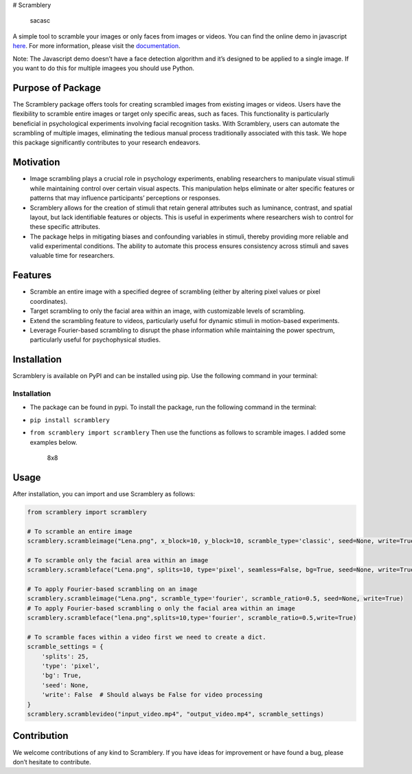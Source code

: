 # Scramblery |Downloads| |PyPI version| |Jekyll site CI| |Build status|
|DOI|

.. figure:: https://user-images.githubusercontent.com/54986652/227797464-3fc1fc88-a31b-4244-b99f-df0f77a6e282.png
   :alt: sacasc

   sacasc

A simple tool to scramble your images or only faces from images or
videos. You can find the online demo in javascript
`here <https://altunenes.github.io/scramblery/scramblerydemo.html>`__.
For more information, please visit the
`documentation <https://altunenes.github.io/scramblery/>`__.

Note: The Javascript demo doesn’t have a face detection algorithm and
it’s designed to be applied to a single image. If you want to do this
for multiple imagees you should use Python.

Purpose of Package
~~~~~~~~~~~~~~~~~~

The Scramblery package offers tools for creating scrambled images from
existing images or videos. Users have the flexibility to scramble entire
images or target only specific areas, such as faces. This functionality
is particularly beneficial in psychological experiments involving facial
recognition tasks. With Scramblery, users can automate the scrambling of
multiple images, eliminating the tedious manual process traditionally
associated with this task. We hope this package significantly
contributes to your research endeavors.

Motivation
~~~~~~~~~~

-  Image scrambling plays a crucial role in psychology experiments,
   enabling researchers to manipulate visual stimuli while maintaining
   control over certain visual aspects. This manipulation helps
   eliminate or alter specific features or patterns that may influence
   participants’ perceptions or responses.

-  Scramblery allows for the creation of stimuli that retain general
   attributes such as luminance, contrast, and spatial layout, but lack
   identifiable features or objects. This is useful in experiments where
   researchers wish to control for these specific attributes.

-  The package helps in mitigating biases and confounding variables in
   stimuli, thereby providing more reliable and valid experimental
   conditions. The ability to automate this process ensures consistency
   across stimuli and saves valuable time for researchers.

Features
~~~~~~~~

-  Scramble an entire image with a specified degree of scrambling
   (either by altering pixel values or pixel coordinates).
-  Target scrambling to only the facial area within an image, with
   customizable levels of scrambling.
-  Extend the scrambling feature to videos, particularly useful for
   dynamic stimuli in motion-based experiments.
-  Leverage Fourier-based scrambling to disrupt the phase information
   while maintaining the power spectrum, particularly useful for
   psychophysical studies.

Installation
~~~~~~~~~~~~

Scramblery is available on PyPI and can be installed using pip. Use the
following command in your terminal:

.. _installation-1:

Installation
^^^^^^^^^^^^

-  The package can be found in pypi. To install the package, run the
   following command in the terminal:

-  ``pip install scramblery``

-  ``from scramblery import scramblery`` Then use the functions as
   follows to scramble images. I added some examples below.

   .. figure:: ./docs/assets/usage.PNG
      :alt: 8x8

      8x8

   |12x12| |8x8|

Usage
~~~~~

After installation, you can import and use Scramblery as follows:

.. code:: python

   from scramblery import scramblery

   # To scramble an entire image
   scramblery.scrambleimage("Lena.png", x_block=10, y_block=10, scramble_type='classic', seed=None, write=True)

   # To scramble only the facial area within an image
   scramblery.scrambleface("Lena.png", splits=10, type='pixel', seamless=False, bg=True, seed=None, write=True)

   # To apply Fourier-based scrambling on an image
   scramblery.scrambleimage("Lena.png", scramble_type='fourier', scramble_ratio=0.5, seed=None, write=True)
   # To apply Fourier-based scrambling o only the facial area within an image
   scramblery.scrambleface("lena.png",splits=10,type='fourier', scramble_ratio=0.5,write=True)

   # To scramble faces within a video first we need to create a dict.
   scramble_settings = {
       'splits': 25,
       'type': 'pixel',
       'bg': True,
       'seed': None,
       'write': False  # Should always be False for video processing
   }
   scramblery.scramblevideo("input_video.mp4", "output_video.mp4", scramble_settings)

Contribution
~~~~~~~~~~~~

We welcome contributions of any kind to Scramblery. If you have ideas
for improvement or have found a bug, please don’t hesitate to
contribute.

.. |Downloads| image:: https://pepy.tech/badge/scramblery
   :target: https://pepy.tech/project/scramblery
.. |PyPI version| image:: https://badge.fury.io/py/scramblery.svg
   :target: https://badge.fury.io/py/scramblery
.. |Jekyll site CI| image:: https://github.com/altunenes/scramblery/actions/workflows/jekyll.yml/badge.svg
   :target: https://github.com/altunenes/scramblery/actions/workflows/jekyll.yml
.. |Build status| image:: https://ci.appveyor.com/api/projects/status/amuravq7o2afvv65?svg=true
   :target: https://ci.appveyor.com/project/altunenes/scramblery
.. |DOI| image:: https://zenodo.org/badge/449034134.svg
   :target: https://zenodo.org/badge/latestdoi/449034134
.. |12x12| image:: ./docs/assets/types.png
.. |8x8| image:: ./docs/assets/fr.png
